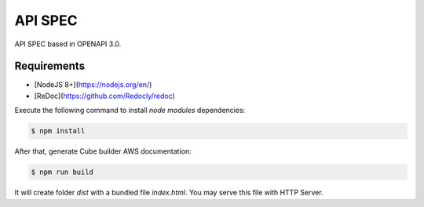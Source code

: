 ..
    This file is part of Python Module for Cube Builder AWS.
    Copyright (C) 2019 INPE.

    Cube Builder is free software; you can redistribute it and/or modify it
    under the terms of the MIT License; see LICENSE file for more details.


API SPEC
========

API SPEC based in OPENAPI 3.0.

Requirements
------------

- [NodeJS 8+](https://nodejs.org/en/)
- [ReDoc](https://github.com/Redocly/redoc)

Execute the following command to install `node modules` dependencies:

.. code-block:: shell

        $ npm install

After that, generate Cube builder AWS documentation:

.. code-block:: shell

        $ npm run build

It will create folder `dist` with a bundled file `index.html`. You may serve this file with HTTP Server.